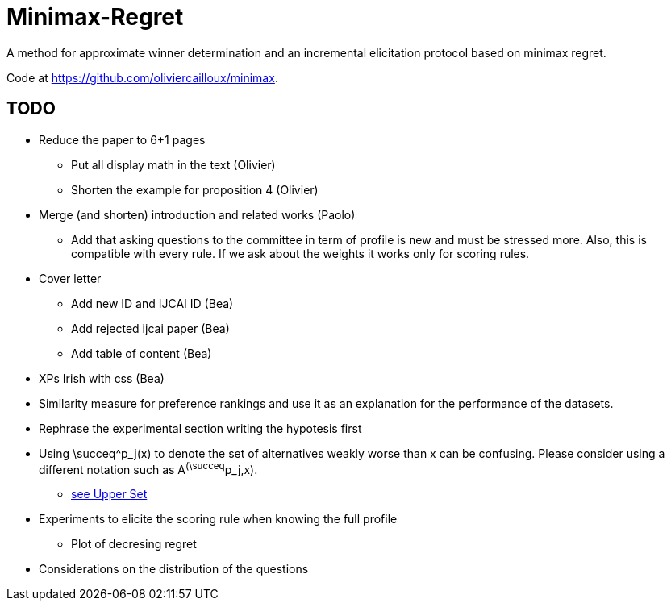 = Minimax-Regret
A method for approximate winner determination and an incremental elicitation protocol based on minimax regret.

Code at https://github.com/oliviercailloux/minimax.


== TODO
* Reduce the paper to 6+1 pages
** Put all display math in the text (Olivier)
** Shorten the example for proposition 4 (Olivier)
* Merge (and shorten) introduction and related works (Paolo)
** Add that asking questions to the committee in term of profile is new and must be stressed more. Also, this is compatible with every rule. If we ask about the weights it works only for scoring rules.
* Cover letter
** Add new ID and IJCAI ID (Bea)
** Add rejected ijcai paper (Bea)
** Add table of content (Bea)
* XPs Irish with css (Bea)
* Similarity measure for preference rankings and use it as an explanation for the performance of the datasets.


* Rephrase the experimental section writing the hypotesis first
* Using \succeq^p_j(x) to denote the set of alternatives weakly worse than x can be confusing. Please consider using a different notation such as A^(\succeq^p_j,x). 
** https://en.wikipedia.org/wiki/Upper_set[see Upper Set]
* Experiments to elicite the scoring rule when knowing the full profile
** Plot of decresing regret
* Considerations on the distribution of the questions







